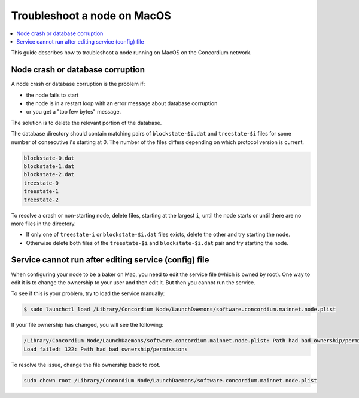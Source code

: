 .. _troubleshoot-node-macos:

============================
Troubleshoot a node on MacOS
============================

.. contents::
   :local:
   :backlinks: none

This guide describes how to troubleshoot a node running on MacOS on the Concordium network.

Node crash or database corruption
=================================

A node crash or database corruption is the problem if:

- the node fails to start
- the node is in a restart loop with an error message about database corruption
- or you get a "too few bytes" message.

The solution is to delete the relevant portion of the database.

The database directory should contain matching pairs of ``blockstate-$i.dat`` and ``treestate-$i`` files for some number of consecutive i's starting at 0. The number of the files differs depending on which protocol version is current.

.. code-block:: console

   blockstate-0.dat
   blockstate-1.dat
   blockstate-2.dat
   treestate-0
   treestate-1
   treestate-2

To resolve a crash or non-starting node, delete files, starting at the largest ``i``, until the node starts or until there are no more files in the directory.

- If only one of ``treestate-i`` or ``blockstate-$i.dat`` files exists, delete the other and try starting the node.
- Otherwise delete both files of the ``treestate-$i`` and ``blockstate-$i.dat`` pair and try starting the node.

Service cannot run after editing service (config) file
======================================================

When configuring your node to be a baker on Mac, you need to edit the service file (which is owned by root). One way to edit it is to change the ownership to your user and then edit it. But then you cannot run the service.

To see if this is your problem, try to load the service manually:

.. code-block:: console

   $ sudo launchctl load /Library/Concordium Node/LaunchDaemons/software.concordium.mainnet.node.plist

If your file ownership has changed, you will see the following:

.. code-block:: console

   /Library/Concordium Node/LaunchDaemons/software.concordium.mainnet.node.plist: Path had bad ownership/permissions
   Load failed: 122: Path had bad ownership/permissions

To resolve the issue, change the file ownership back to root.

.. code-block:: console

   sudo chown root /Library/Concordium Node/LaunchDaemons/software.concordium.mainnet.node.plist

